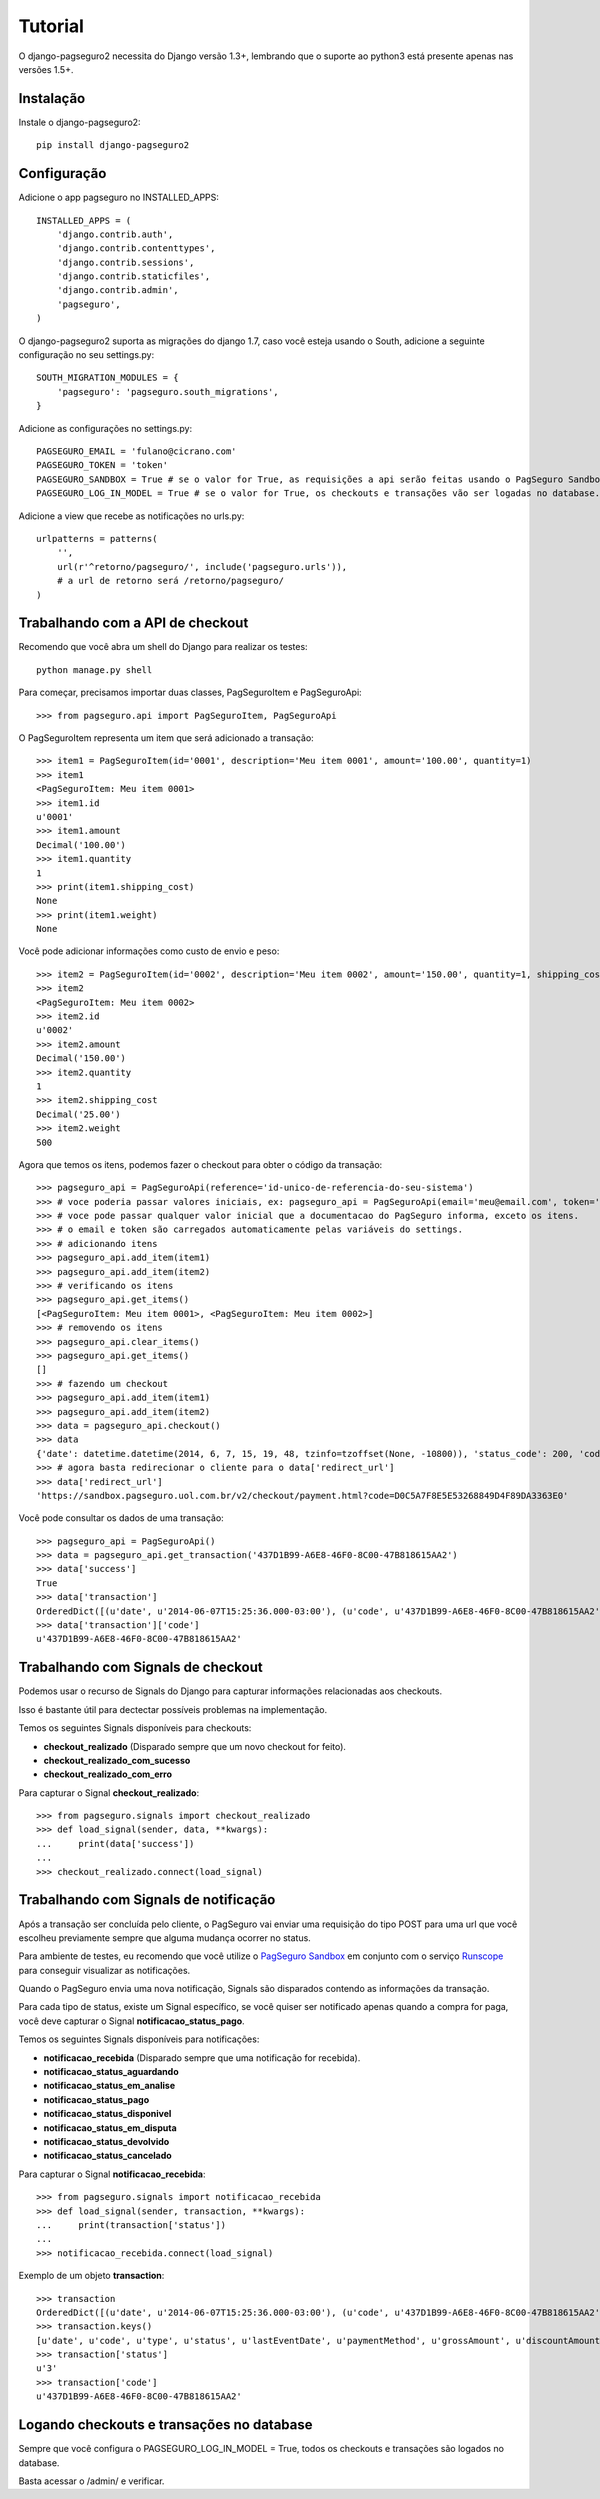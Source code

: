 Tutorial
============

O django-pagseguro2 necessita do Django versão 1.3+,
lembrando que o suporte ao python3 está presente apenas nas versões 1.5+.

============
Instalação
============

Instale o django-pagseguro2::

    pip install django-pagseguro2

=============
Configuração
=============

Adicione o app pagseguro no INSTALLED_APPS::

    INSTALLED_APPS = (
        'django.contrib.auth',
        'django.contrib.contenttypes',
        'django.contrib.sessions',
        'django.contrib.staticfiles',
        'django.contrib.admin',
        'pagseguro',
    )

O django-pagseguro2 suporta as migrações do django 1.7, caso você esteja usando o South, adicione a seguinte configuração no seu settings.py::

    SOUTH_MIGRATION_MODULES = {
        'pagseguro': 'pagseguro.south_migrations',
    }

Adicione as configurações no settings.py::

    PAGSEGURO_EMAIL = 'fulano@cicrano.com'
    PAGSEGURO_TOKEN = 'token'
    PAGSEGURO_SANDBOX = True # se o valor for True, as requisições a api serão feitas usando o PagSeguro Sandbox.
    PAGSEGURO_LOG_IN_MODEL = True # se o valor for True, os checkouts e transações vão ser logadas no database.

Adicione a view que recebe as notificações no urls.py::

    urlpatterns = patterns(
        '',
        url(r'^retorno/pagseguro/', include('pagseguro.urls')),
        # a url de retorno será /retorno/pagseguro/
    )

=================================
Trabalhando com a API de checkout
=================================
Recomendo que você abra um shell do Django para realizar os testes::

    python manage.py shell

Para começar, precisamos importar duas classes, PagSeguroItem e PagSeguroApi::

    >>> from pagseguro.api import PagSeguroItem, PagSeguroApi

O PagSeguroItem representa um item que será adicionado a transação::

    >>> item1 = PagSeguroItem(id='0001', description='Meu item 0001', amount='100.00', quantity=1)
    >>> item1
    <PagSeguroItem: Meu item 0001>
    >>> item1.id
    u'0001'
    >>> item1.amount
    Decimal('100.00')
    >>> item1.quantity
    1
    >>> print(item1.shipping_cost)
    None
    >>> print(item1.weight)
    None

Você pode adicionar informações como custo de envio e peso::

    >>> item2 = PagSeguroItem(id='0002', description='Meu item 0002', amount='150.00', quantity=1, shipping_cost='25.00', weight=500)
    >>> item2
    <PagSeguroItem: Meu item 0002>
    >>> item2.id
    u'0002'
    >>> item2.amount
    Decimal('150.00')
    >>> item2.quantity
    1
    >>> item2.shipping_cost
    Decimal('25.00')
    >>> item2.weight
    500

Agora que temos os itens, podemos fazer o checkout para obter o código da transação::

    >>> pagseguro_api = PagSeguroApi(reference='id-unico-de-referencia-do-seu-sistema')
    >>> # voce poderia passar valores iniciais, ex: pagseguro_api = PagSeguroApi(email='meu@email.com', token='outrotoken')
    >>> # voce pode passar qualquer valor inicial que a documentacao do PagSeguro informa, exceto os itens.
    >>> # o email e token são carregados automaticamente pelas variáveis do settings.
    >>> # adicionando itens
    >>> pagseguro_api.add_item(item1)
    >>> pagseguro_api.add_item(item2)
    >>> # verificando os itens
    >>> pagseguro_api.get_items()
    [<PagSeguroItem: Meu item 0001>, <PagSeguroItem: Meu item 0002>]
    >>> # removendo os itens
    >>> pagseguro_api.clear_items()
    >>> pagseguro_api.get_items()
    []
    >>> # fazendo um checkout
    >>> pagseguro_api.add_item(item1)
    >>> pagseguro_api.add_item(item2)
    >>> data = pagseguro_api.checkout()
    >>> data
    {'date': datetime.datetime(2014, 6, 7, 15, 19, 48, tzinfo=tzoffset(None, -10800)), 'status_code': 200, 'code': u'D0C5A7F8E5E53268849D4F89DA3363E0', 'success': True, 'redirect_url': 'https://sandbox.pagseguro.uol.com.br/v2/checkout/payment.html?code=D0C5A7F8E5E53268849D4F89DA3363E0'}
    >>> # agora basta redirecionar o cliente para o data['redirect_url']
    >>> data['redirect_url']
    'https://sandbox.pagseguro.uol.com.br/v2/checkout/payment.html?code=D0C5A7F8E5E53268849D4F89DA3363E0'

Você pode consultar os dados de uma transação::

    >>> pagseguro_api = PagSeguroApi()
    >>> data = pagseguro_api.get_transaction('437D1B99-A6E8-46F0-8C00-47B818615AA2')
    >>> data['success']
    True
    >>> data['transaction']
    OrderedDict([(u'date', u'2014-06-07T15:25:36.000-03:00'), (u'code', u'437D1B99-A6E8-46F0-8C00-47B818615AA2'), (u'type', u'1'), (u'status', u'3'), (u'lastEventDate', u'2014-06-07T15:55:37.000-03:00'), (u'paymentMethod', OrderedDict([(u'type', u'1'), (u'code', u'101')])), (u'grossAmount', u'275.00'), (u'discountAmount', u'0.00'), (u'feeAmount', u'14.12'), (u'netAmount', u'260.88'), (u'extraAmount', u'0.00'), (u'escrowEndDate', u'2014-06-21T15:55:37.000-03:00'), (u'installmentCount', u'1'), (u'itemCount', u'2'), (u'items', OrderedDict([(u'item', [OrderedDict([(u'id', u'0001'), (u'description', u'Meu item 0001'), (u'quantity', u'1'), (u'amount', u'100.00')]), OrderedDict([(u'id', u'0002'), (u'description', u'Meu item 0002'), (u'quantity', u'1'), (u'amount', u'150.00')])])])), (u'sender', OrderedDict([(u'name', u'Comprador Virtual'), (u'email', u'c11004631206281776849@sandbox.pagseguro.com.br'), (u'phone', OrderedDict([(u'areaCode', u'11'), (u'number', u'99999999')]))])), (u'shipping', OrderedDict([(u'address', OrderedDict([(u'street', u'RUA JOSE BRANCO RIBEIRO'), (u'number', u'840'), (u'complement', None), (u'district', u'Catol\xe9'), (u'city', u'CAMPINA GRANDE'), (u'state', u'PB'), (u'country', u'BRA'), (u'postalCode', u'58410175')])), (u'type', u'3'), (u'cost', u'25.00')]))])
    >>> data['transaction']['code']
    u'437D1B99-A6E8-46F0-8C00-47B818615AA2'

===================================
Trabalhando com Signals de checkout
===================================

Podemos usar o recurso de Signals do Django para capturar informações relacionadas aos checkouts.

Isso é bastante útil para dectectar possíveis problemas na implementação.

Temos os seguintes Signals disponíveis para checkouts:

- **checkout_realizado** (Disparado sempre que um novo checkout for feito).
- **checkout_realizado_com_sucesso**
- **checkout_realizado_com_erro**

Para capturar o Signal **checkout_realizado**::

    >>> from pagseguro.signals import checkout_realizado
    >>> def load_signal(sender, data, **kwargs):
    ...     print(data['success'])
    ...
    >>> checkout_realizado.connect(load_signal)

======================================
Trabalhando com Signals de notificação
======================================

Após a transação ser concluída pelo cliente, o PagSeguro vai enviar uma requisição do tipo POST para uma url que você escolheu previamente sempre que alguma mudança ocorrer no status.

Para ambiente de testes, eu recomendo que você utilize o `PagSeguro Sandbox <http://sandbox.pagseguro.uol.com.br/>`_ em conjunto com o serviço `Runscope <http://www.runscope.com>`_ para conseguir visualizar as notificações.

Quando o PagSeguro envia uma nova notificação, Signals são disparados contendo as informações da transação.

Para cada tipo de status, existe um Signal específico, se você quiser ser notificado apenas quando a compra for paga, você deve capturar o Signal **notificacao_status_pago**.

Temos os seguintes Signals disponíveis para notificações:

- **notificacao_recebida** (Disparado sempre que uma notificação for recebida).
- **notificacao_status_aguardando**
- **notificacao_status_em_analise**
- **notificacao_status_pago**
- **notificacao_status_disponivel**
- **notificacao_status_em_disputa**
- **notificacao_status_devolvido**
- **notificacao_status_cancelado**

Para capturar o Signal **notificacao_recebida**::

    >>> from pagseguro.signals import notificacao_recebida
    >>> def load_signal(sender, transaction, **kwargs):
    ...     print(transaction['status'])
    ...
    >>> notificacao_recebida.connect(load_signal)

Exemplo de um objeto **transaction**::

    >>> transaction
    OrderedDict([(u'date', u'2014-06-07T15:25:36.000-03:00'), (u'code', u'437D1B99-A6E8-46F0-8C00-47B818615AA2'), (u'type', u'1'), (u'status', u'3'), (u'lastEventDate', u'2014-06-07T15:55:37.000-03:00'), (u'paymentMethod', OrderedDict([(u'type', u'1'), (u'code', u'101')])), (u'grossAmount', u'275.00'), (u'discountAmount', u'0.00'), (u'feeAmount', u'14.12'), (u'netAmount', u'260.88'), (u'extraAmount', u'0.00'), (u'escrowEndDate', u'2014-06-21T15:55:37.000-03:00'), (u'installmentCount', u'1'), (u'itemCount', u'2'), (u'items', OrderedDict([(u'item', [OrderedDict([(u'id', u'0001'), (u'description', u'Meu item 0001'), (u'quantity', u'1'), (u'amount', u'100.00')]), OrderedDict([(u'id', u'0002'), (u'description', u'Meu item 0002'), (u'quantity', u'1'), (u'amount', u'150.00')])])])), (u'sender', OrderedDict([(u'name', u'Comprador Virtual'), (u'email', u'c11004631206281776849@sandbox.pagseguro.com.br'), (u'phone', OrderedDict([(u'areaCode', u'11'), (u'number', u'99999999')]))])), (u'shipping', OrderedDict([(u'address', OrderedDict([(u'street', u'RUA JOSE BRANCO RIBEIRO'), (u'number', u'840'), (u'complement', None), (u'district', u'Catol\xe9'), (u'city', u'CAMPINA GRANDE'), (u'state', u'PB'), (u'country', u'BRA'), (u'postalCode', u'58410175')])), (u'type', u'3'), (u'cost', u'25.00')]))])
    >>> transaction.keys()
    [u'date', u'code', u'type', u'status', u'lastEventDate', u'paymentMethod', u'grossAmount', u'discountAmount', u'feeAmount', u'netAmount', u'extraAmount', u'escrowEndDate', u'installmentCount', u'itemCount', u'items', u'sender', u'shipping']
    >>> transaction['status']
    u'3'
    >>> transaction['code']
    u'437D1B99-A6E8-46F0-8C00-47B818615AA2'

==========================================
Logando checkouts e transações no database
==========================================

Sempre que você configura o PAGSEGURO_LOG_IN_MODEL = True, todos os checkouts e transações são logados no database.

Basta acessar o /admin/ e verificar.
